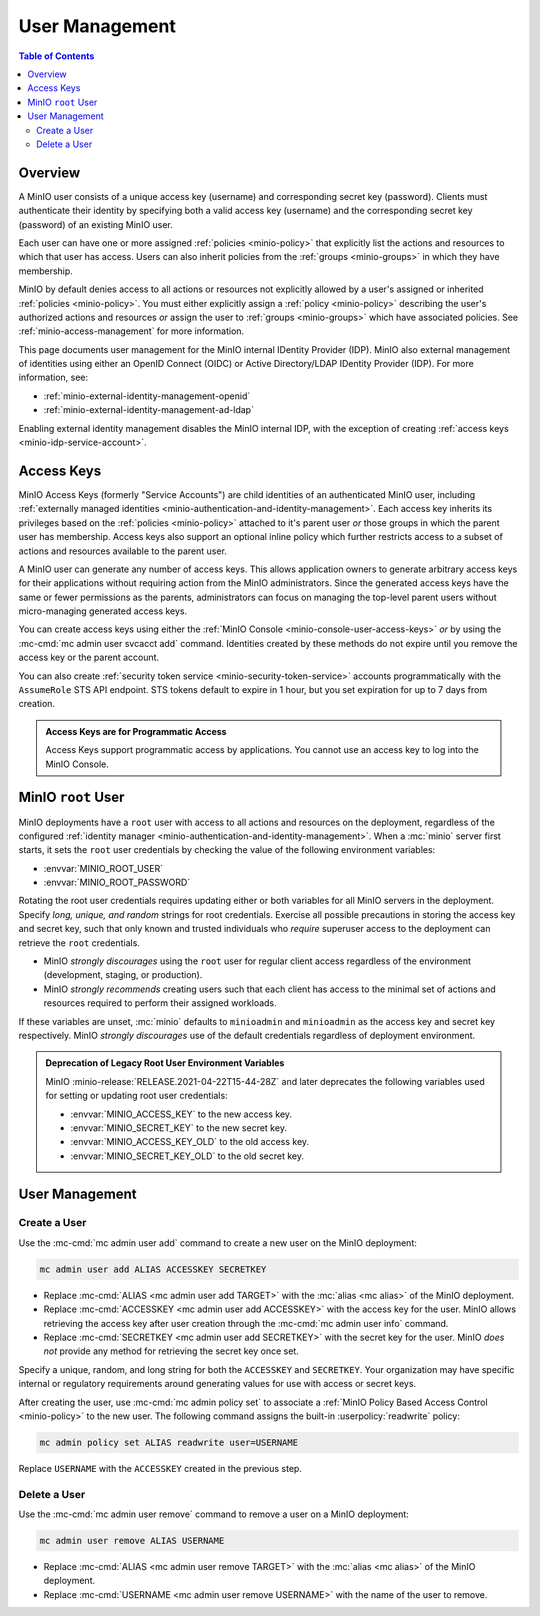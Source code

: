 .. _minio-users:

===============
User Management
===============

.. default-domain:: minio

.. contents:: Table of Contents
   :local:
   :depth: 2

Overview
--------

A MinIO user consists of a unique access key (username) and corresponding secret
key (password). Clients must authenticate their identity by specifying both
a valid access key (username) and the corresponding secret key (password) of
an existing MinIO user.

Each user can have one or more assigned :ref:`policies <minio-policy>` that
explicitly list the actions and resources to which that user has access. 
Users can also inherit policies from the :ref:`groups <minio-groups>` in which
they have membership. 

MinIO by default denies access to all actions or resources not explicitly
allowed by a user's assigned or inherited :ref:`policies <minio-policy>`. You
must either explicitly assign a :ref:`policy <minio-policy>` describing the
user's authorized actions and resources *or* assign the user to :ref:`groups
<minio-groups>` which have associated policies. See
:ref:`minio-access-management` for more information.

This page documents user management for the MinIO internal IDentity Provider
(IDP). MinIO also external management of identities using either an
OpenID Connect (OIDC) or Active Directory/LDAP IDentity Provider (IDP).
For more information, see:

- :ref:`minio-external-identity-management-openid`
- :ref:`minio-external-identity-management-ad-ldap`

Enabling external identity management disables the MinIO internal IDP, with
the exception of creating :ref:`access keys
<minio-idp-service-account>`.

.. _minio-idp-service-account:
.. _minio-id-access-keys:

Access Keys
-----------

MinIO Access Keys (formerly "Service Accounts") are child identities of an authenticated MinIO user, including :ref:`externally managed identities <minio-authentication-and-identity-management>`. 
Each access key inherits its privileges based on the :ref:`policies <minio-policy>` attached to it's parent user *or* those groups in which the parent user has membership. 
Access keys also support an optional inline policy which further restricts access to a subset of actions and resources available to the parent user.

A MinIO user can generate any number of access keys. 
This allows application owners to generate arbitrary access keys for their applications without requiring action from the MinIO administrators. 
Since the generated access keys have the same or fewer permissions as the parents, administrators can focus on managing the top-level parent users without micro-managing generated access keys.

You can create access keys using either the :ref:`MinIO Console <minio-console-user-access-keys>` *or* by using the :mc-cmd:`mc admin user svcacct add` command.
Identities created by these methods do not expire until you remove the access key or the parent account.

You can also create :ref:`security token service <minio-security-token-service>` accounts programmatically with the ``AssumeRole`` STS API endpoint.
STS tokens default to expire in 1 hour, but you set expiration for up to 7 days from creation.

.. admonition:: Access Keys are for Programmatic Access
   :class: dropdown, note

   Access Keys support programmatic access by applications. 
   You cannot use an access key to log into the MinIO Console.

.. _minio-users-root:

MinIO ``root`` User
-------------------

MinIO deployments have a ``root`` user with access to all actions and resources
on the deployment, regardless of the configured :ref:`identity manager
<minio-authentication-and-identity-management>`. When a :mc:`minio` server first
starts, it sets the ``root`` user credentials by checking the value of the
following environment variables:

- :envvar:`MINIO_ROOT_USER`
- :envvar:`MINIO_ROOT_PASSWORD`

Rotating the root user credentials requires updating either or both variables
for all MinIO servers in the deployment. Specify *long, unique, and random*
strings for root credentials. Exercise all possible precautions in storing the
access key and secret key, such that only known and trusted individuals who
*require* superuser access to the deployment can retrieve the ``root``
credentials.

- MinIO *strongly discourages* using the ``root`` user for regular client access
  regardless of the environment (development, staging, or production).

- MinIO *strongly recommends* creating users such that each client has access to
  the minimal set of actions and resources required to perform their assigned
  workloads. 

If these variables are unset, :mc:`minio` defaults to ``minioadmin`` and
``minioadmin`` as the access key and secret key respectively. MinIO *strongly
discourages* use of the default credentials regardless of deployment
environment.

.. admonition:: Deprecation of Legacy Root User Environment Variables
   :class: dropdown, important

   MinIO :minio-release:`RELEASE.2021-04-22T15-44-28Z` and later deprecates the
   following variables used for setting or updating root user
   credentials:

   - :envvar:`MINIO_ACCESS_KEY` to the new access key.
   - :envvar:`MINIO_SECRET_KEY` to the new secret key.
   - :envvar:`MINIO_ACCESS_KEY_OLD` to the old access key.
   - :envvar:`MINIO_SECRET_KEY_OLD` to the old secret key.

User Management
---------------

Create a User
~~~~~~~~~~~~~

Use the :mc-cmd:`mc admin user add` command to create a new user on the
MinIO deployment:

.. code-block:: shell
   :class: copyable

   mc admin user add ALIAS ACCESSKEY SECRETKEY

- Replace :mc-cmd:`ALIAS <mc admin user add TARGET>` with the
  :mc:`alias <mc alias>` of the MinIO deployment.

- Replace :mc-cmd:`ACCESSKEY <mc admin user add ACCESSKEY>` with the 
  access key for the user. MinIO allows retrieving the access key after
  user creation through the :mc-cmd:`mc admin user info` command.

- Replace :mc-cmd:`SECRETKEY <mc admin user add SECRETKEY>` with the
  secret key for the user. MinIO *does not* provide any method for retrieving
  the secret key once set.

Specify a unique, random, and long string for both the ``ACCESSKEY`` and 
``SECRETKEY``. Your organization may have specific internal or regulatory
requirements around generating values for use with access or secret keys. 

After creating the user, use :mc-cmd:`mc admin policy set` to associate a
:ref:`MinIO Policy Based Access Control <minio-policy>` to the new user. 
The following command assigns the built-in :userpolicy:`readwrite` policy:

.. code-block:: shell
   :class: copyable

   mc admin policy set ALIAS readwrite user=USERNAME

Replace ``USERNAME`` with the ``ACCESSKEY`` created in the previous step.

Delete a User
~~~~~~~~~~~~~

Use the :mc-cmd:`mc admin user remove` command to remove a user on a 
MinIO deployment:

.. code-block:: shell
   :class: copyable

   mc admin user remove ALIAS USERNAME

- Replace :mc-cmd:`ALIAS <mc admin user remove TARGET>` with the
  :mc:`alias <mc alias>` of the MinIO deployment.

- Replace :mc-cmd:`USERNAME <mc admin user remove USERNAME>` with the name of
  the user to remove.